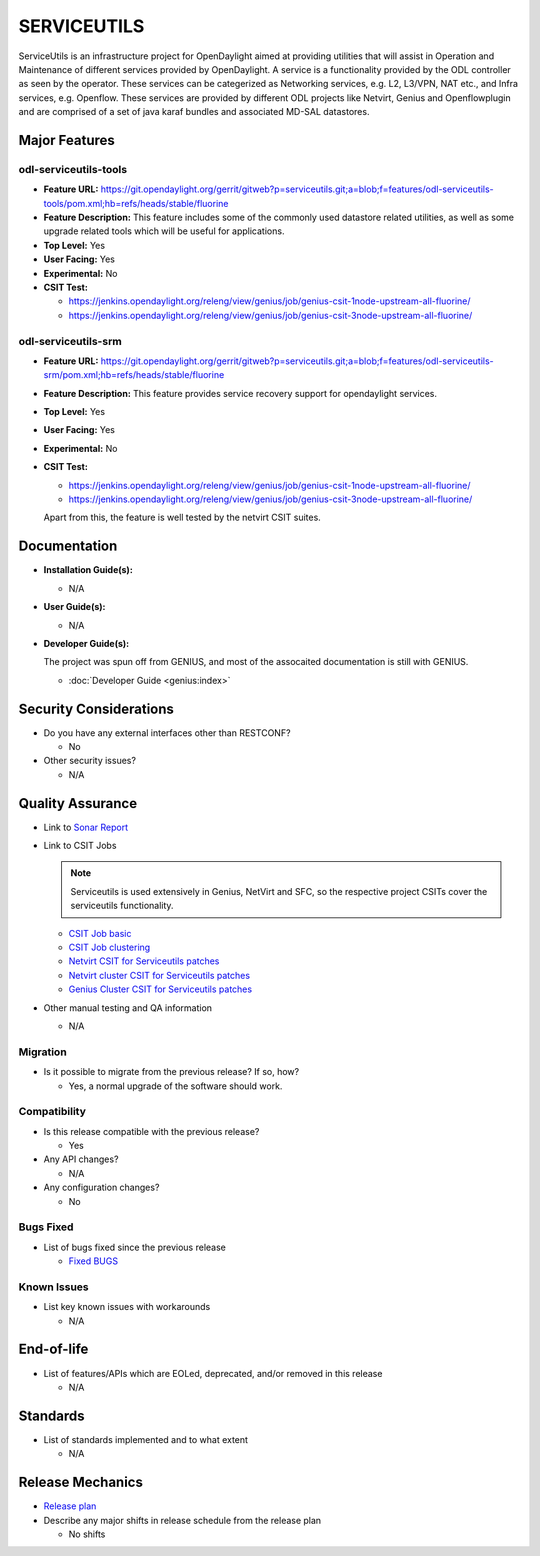 ============
SERVICEUTILS
============

ServiceUtils is an infrastructure project for OpenDaylight aimed at providing utilities
that will assist in Operation and Maintenance of different services provided by OpenDaylight.
A service is a functionality provided by the ODL controller as seen by the operator.
These services can be categerized as Networking services, e.g. L2, L3/VPN, NAT etc., and Infra services, e.g. Openflow.
These services are provided by different ODL projects like Netvirt, Genius and Openflowplugin and are comprised
of a set of java karaf bundles and associated MD-SAL datastores.

Major Features
==============

odl-serviceutils-tools
----------------------

* **Feature URL:** https://git.opendaylight.org/gerrit/gitweb?p=serviceutils.git;a=blob;f=features/odl-serviceutils-tools/pom.xml;hb=refs/heads/stable/fluorine
* **Feature Description:**  This feature includes some of the commonly used datastore related utilities, as well as some upgrade related tools
  which will be useful for applications.
* **Top Level:** Yes
* **User Facing:** Yes
* **Experimental:** No
* **CSIT Test:**

  * https://jenkins.opendaylight.org/releng/view/genius/job/genius-csit-1node-upstream-all-fluorine/

  * https://jenkins.opendaylight.org/releng/view/genius/job/genius-csit-3node-upstream-all-fluorine/

odl-serviceutils-srm
--------------------

* **Feature URL:** https://git.opendaylight.org/gerrit/gitweb?p=serviceutils.git;a=blob;f=features/odl-serviceutils-srm/pom.xml;hb=refs/heads/stable/fluorine
* **Feature Description:**  This feature provides service recovery support for opendaylight services.
* **Top Level:** Yes
* **User Facing:** Yes
* **Experimental:** No
* **CSIT Test:**

  * https://jenkins.opendaylight.org/releng/view/genius/job/genius-csit-1node-upstream-all-fluorine/

  * https://jenkins.opendaylight.org/releng/view/genius/job/genius-csit-3node-upstream-all-fluorine/

  Apart from this, the feature is well tested by the netvirt CSIT suites.

Documentation
=============

* **Installation Guide(s):**

  * N/A

* **User Guide(s):**

  * N/A

* **Developer Guide(s):**

  The project was spun off from GENIUS, and most of the assocaited documentation is still with GENIUS.

  * :doc:`Developer Guide <genius:index>`

Security Considerations
=======================

* Do you have any external interfaces other than RESTCONF?

  * No

* Other security issues?

  * N/A

Quality Assurance
=================

* Link to `Sonar Report <https://sonar.opendaylight.org/dashboard?id=org.opendaylight.serviceutils%3Aserviceutils-aggregator>`_

* Link to CSIT Jobs

  .. note:: Serviceutils is used extensively in Genius, NetVirt and SFC, so the respective project CSITs cover the serviceutils functionality.

  * `CSIT Job basic <https://jenkins.opendaylight.org/releng/view/genius/job/genius-csit-1node-upstream-all-fluorine//>`_

  * `CSIT Job clustering <https://jenkins.opendaylight.org/releng/view/genius/job/genius-csit-3node-upstream-all-fluorine//>`_

  * `Netvirt CSIT for Serviceutils patches <https://jenkins.opendaylight.org/releng/job/serviceutils-patch-test-netvirt-fluorine/>`_

  * `Netvirt cluster CSIT for Serviceutils patches <https://jenkins.opendaylight.org/releng/job/serviceutils-patch-test-cluster-netvirt-fluorine/>`_

  * `Genius Cluster CSIT for Serviceutils patches <https://jenkins.opendaylight.org/releng/job/serviceutils-patch-test-genius-fluorine/>`_

* Other manual testing and QA information

  * N/A

Migration
---------

* Is it possible to migrate from the previous release? If so, how?

  * Yes, a normal upgrade of the software should work.

Compatibility
-------------

* Is this release compatible with the previous release?

  * Yes

* Any API changes?

  * N/A

* Any configuration changes?

  * No

Bugs Fixed
----------

* List of bugs fixed since the previous release

  * `Fixed BUGS <https://jira.opendaylight.org/browse/SRVUTILS-3?jql=project%20%3D%20SRVUTILS/>`_

Known Issues
------------

* List key known issues with workarounds

  * N/A

End-of-life
===========

* List of features/APIs which are EOLed, deprecated, and/or removed in this release

  * N/A

Standards
=========

* List of standards implemented and to what extent

  * N/A

Release Mechanics
=================

* `Release plan <https://docs.opendaylight.org/en/stable-fluorine/release-process/release-schedule.html>`_

* Describe any major shifts in release schedule from the release plan

  * No shifts

